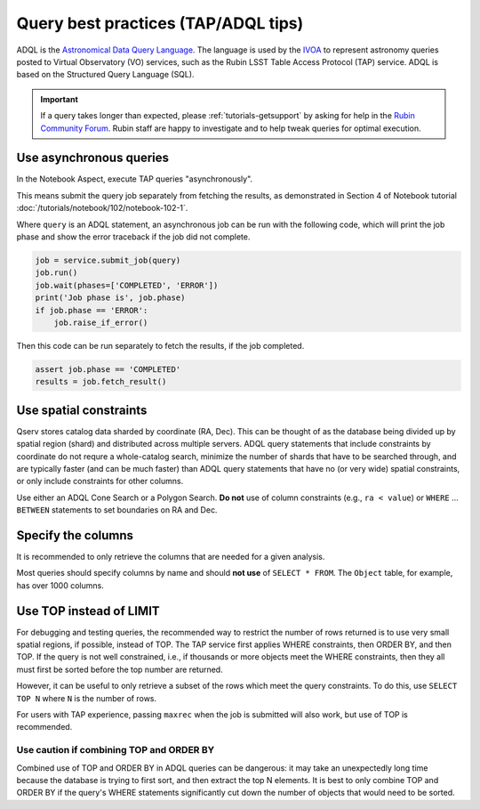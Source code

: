 .. _products_adql_queries:

####################################
Query best practices (TAP/ADQL tips)
####################################

ADQL is the `Astronomical Data Query Language <https://www.ivoa.net/documents/latest/ADQL.html>`_.
The language is used by the `IVOA <https://www.ivoa.net/>`_ to represent astronomy queries posted to Virtual Observatory (VO) services, such as the Rubin LSST Table Access Protocol (TAP) service.
ADQL is based on the Structured Query Language (SQL).

.. Important::
    If a query takes longer than expected, please :ref:`tutorials-getsupport` by asking for help in the `Rubin Community Forum <https://community.lsst.org/>`_.
    Rubin staff are happy to investigate and to help tweak queries for optimal execution.


Use asynchronous queries
========================

In the Notebook Aspect, execute TAP queries "asynchronously".

This means submit the query job separately from fetching the results, as demonstrated in Section 4 of Notebook tutorial :doc:`/tutorials/notebook/102/notebook-102-1`.

Where ``query`` is an ADQL statement, an asynchronous job can be run with the following code,
which will print the job phase and show the error traceback if the job did not complete.

.. code-block:: SQL

  job = service.submit_job(query)
  job.run()
  job.wait(phases=['COMPLETED', 'ERROR'])
  print('Job phase is', job.phase)
  if job.phase == 'ERROR':
      job.raise_if_error()


Then this code can be run separately to fetch the results, if the job completed.

.. code-block:: SQL

  assert job.phase == 'COMPLETED'
  results = job.fetch_result()


Use spatial constraints
=======================

Qserv stores catalog data sharded by coordinate (RA, Dec).
This can be thought of as the database being divided up by spatial region (shard) and distributed across multiple servers.
ADQL query statements that include constraints by coordinate do not requre a whole-catalog search, minimize the number of shards that have to be searched through, and are typically faster (and can be much faster) than ADQL query statements that have no (or very wide) spatial constraints, or only include constraints for other columns.

Use either an ADQL Cone Search or a Polygon Search.
**Do not** use of column constraints (e.g., ``ra < value``) or ``WHERE`` ... ``BETWEEN`` statements to set boundaries on RA and Dec.


Specify the columns
===================

It is recommended to only retrieve the columns that are needed for a given analysis.

Most queries should specify columns by name and should **not use** of ``SELECT * FROM``.
The ``Object`` table, for example, has over 1000 columns.


Use TOP instead of LIMIT
========================

For debugging and testing queries, the recommended way to restrict the number of rows returned is to use very small spatial regions, if possible, instead of TOP.
The TAP service first applies WHERE constraints, then ORDER BY, and then TOP.
If the query is not well constrained, i.e., if thousands or more objects meet the WHERE constraints, then they all must first be sorted before the top number are returned.

However, it can be useful to only retrieve a subset of the rows which meet the query constraints.
To do this, use ``SELECT TOP N`` where ``N`` is the number of rows.

For users with TAP experience, passing ``maxrec`` when the job is submitted will also work, but use of TOP is recommended.

Use caution if combining TOP and ORDER BY
-----------------------------------------

Combined use of TOP and ORDER BY in ADQL queries can be dangerous: it may take an unexpectedly long time because the database is trying to first sort, and then extract the top N elements.
It is best to only combine TOP and ORDER BY if the query's WHERE statements significantly cut down the number of objects that would need to be sorted.


